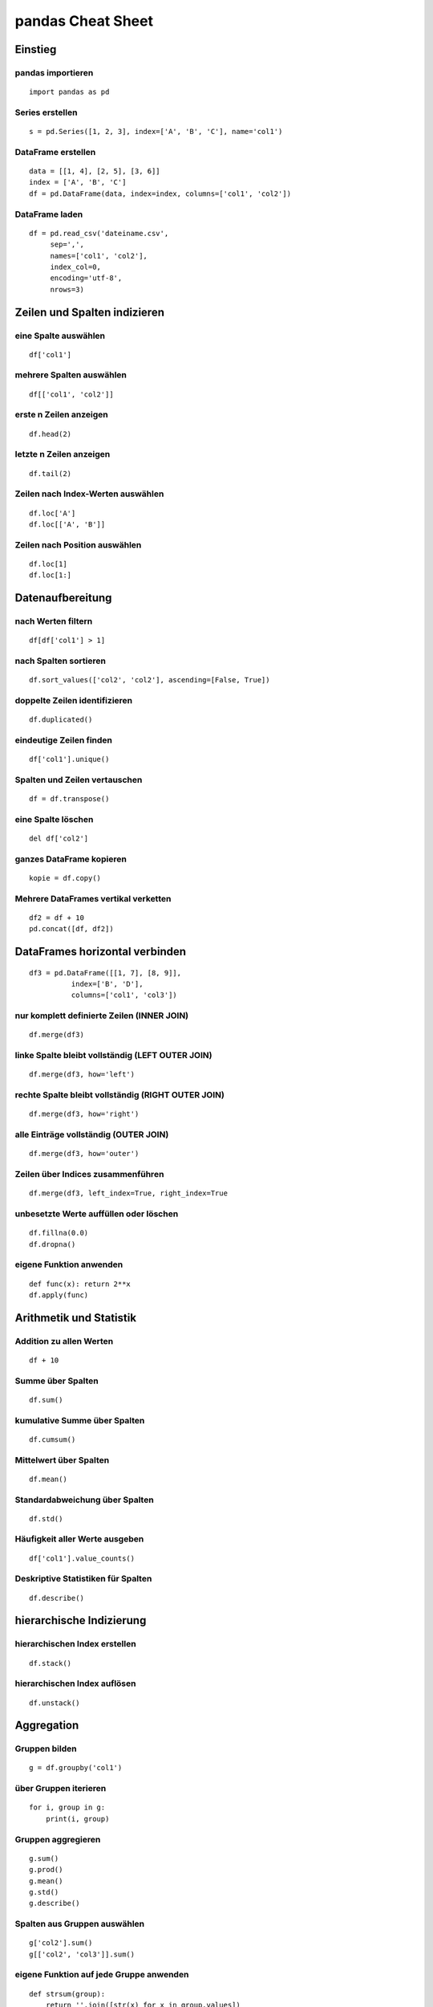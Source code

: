 pandas Cheat Sheet
==================

Einstieg
--------

pandas importieren
~~~~~~~~~~~~~~~~~~

::

    import pandas as pd

Series erstellen
~~~~~~~~~~~~~~~~

::

    s = pd.Series([1, 2, 3], index=['A', 'B', 'C'], name='col1')

DataFrame erstellen
~~~~~~~~~~~~~~~~~~~

::

    data = [[1, 4], [2, 5], [3, 6]]
    index = ['A', 'B', 'C']
    df = pd.DataFrame(data, index=index, columns=['col1', 'col2'])

DataFrame laden
~~~~~~~~~~~~~~~

::

    df = pd.read_csv('dateiname.csv', 
         sep=',', 
         names=['col1', 'col2'], 
         index_col=0, 
         encoding='utf-8',
         nrows=3)

Zeilen und Spalten indizieren
-----------------------------

eine Spalte auswählen
~~~~~~~~~~~~~~~~~~~~~

::

    df['col1']

mehrere Spalten auswählen
~~~~~~~~~~~~~~~~~~~~~~~~~

::

    df[['col1', 'col2']]

erste n Zeilen anzeigen
~~~~~~~~~~~~~~~~~~~~~~~

::

    df.head(2)

letzte n Zeilen anzeigen
~~~~~~~~~~~~~~~~~~~~~~~~

::

    df.tail(2)

Zeilen nach Index-Werten auswählen
~~~~~~~~~~~~~~~~~~~~~~~~~~~~~~~~~~

::

    df.loc['A']
    df.loc[['A', 'B']]

Zeilen nach Position auswählen
~~~~~~~~~~~~~~~~~~~~~~~~~~~~~~

::

    df.loc[1]
    df.loc[1:]

Datenaufbereitung
-----------------

nach Werten filtern
~~~~~~~~~~~~~~~~~~~

::

    df[df['col1'] > 1]

nach Spalten sortieren
~~~~~~~~~~~~~~~~~~~~~~

::

    df.sort_values(['col2', 'col2'], ascending=[False, True])

doppelte Zeilen identifizieren
~~~~~~~~~~~~~~~~~~~~~~~~~~~~~~

::

    df.duplicated()

eindeutige Zeilen finden
~~~~~~~~~~~~~~~~~~~~~~~~

::

    df['col1'].unique()

Spalten und Zeilen vertauschen
~~~~~~~~~~~~~~~~~~~~~~~~~~~~~~

::

    df = df.transpose()

eine Spalte löschen
~~~~~~~~~~~~~~~~~~~

::

    del df['col2']

ganzes DataFrame kopieren
~~~~~~~~~~~~~~~~~~~~~~~~~

::

    kopie = df.copy()

Mehrere DataFrames vertikal verketten
~~~~~~~~~~~~~~~~~~~~~~~~~~~~~~~~~~~~~

::

    df2 = df + 10
    pd.concat([df, df2])

DataFrames horizontal verbinden
-------------------------------

::

    df3 = pd.DataFrame([[1, 7], [8, 9]], 
              index=['B', 'D'], 
              columns=['col1', 'col3'])

nur komplett definierte Zeilen (INNER JOIN)
~~~~~~~~~~~~~~~~~~~~~~~~~~~~~~~~~~~~~~~~~~~

::

    df.merge(df3)

linke Spalte bleibt vollständig (LEFT OUTER JOIN)
~~~~~~~~~~~~~~~~~~~~~~~~~~~~~~~~~~~~~~~~~~~~~~~~~

::

    df.merge(df3, how='left')

rechte Spalte bleibt vollständig (RIGHT OUTER JOIN)
~~~~~~~~~~~~~~~~~~~~~~~~~~~~~~~~~~~~~~~~~~~~~~~~~~~

::

    df.merge(df3, how='right')

alle Einträge vollständig (OUTER JOIN)
~~~~~~~~~~~~~~~~~~~~~~~~~~~~~~~~~~~~~~

::

    df.merge(df3, how='outer')

Zeilen über Indices zusammenführen
~~~~~~~~~~~~~~~~~~~~~~~~~~~~~~~~~~

::

    df.merge(df3, left_index=True, right_index=True

unbesetzte Werte auffüllen oder löschen
~~~~~~~~~~~~~~~~~~~~~~~~~~~~~~~~~~~~~~~

::

    df.fillna(0.0)
    df.dropna()

eigene Funktion anwenden
~~~~~~~~~~~~~~~~~~~~~~~~

::

    def func(x): return 2**x
    df.apply(func)

Arithmetik und Statistik
------------------------

Addition zu allen Werten
~~~~~~~~~~~~~~~~~~~~~~~~

::

    df + 10

Summe über Spalten
~~~~~~~~~~~~~~~~~~

::

    df.sum()

kumulative Summe über Spalten
~~~~~~~~~~~~~~~~~~~~~~~~~~~~~

::

    df.cumsum()

Mittelwert über Spalten
~~~~~~~~~~~~~~~~~~~~~~~

::

    df.mean()

Standardabweichung über Spalten
~~~~~~~~~~~~~~~~~~~~~~~~~~~~~~~

::

    df.std()

Häufigkeit aller Werte ausgeben
~~~~~~~~~~~~~~~~~~~~~~~~~~~~~~~

::

    df['col1'].value_counts()

Deskriptive Statistiken für Spalten
~~~~~~~~~~~~~~~~~~~~~~~~~~~~~~~~~~~

::

    df.describe()

hierarchische Indizierung
-------------------------

hierarchischen Index erstellen
~~~~~~~~~~~~~~~~~~~~~~~~~~~~~~

::

    df.stack()

hierarchischen Index auflösen
~~~~~~~~~~~~~~~~~~~~~~~~~~~~~

::

    df.unstack()

Aggregation
-----------

Gruppen bilden
~~~~~~~~~~~~~~

::

    g = df.groupby('col1')

über Gruppen iterieren
~~~~~~~~~~~~~~~~~~~~~~

::

    for i, group in g:
        print(i, group)

Gruppen aggregieren
~~~~~~~~~~~~~~~~~~~

::

    g.sum()
    g.prod()
    g.mean()
    g.std()
    g.describe()

Spalten aus Gruppen auswählen
~~~~~~~~~~~~~~~~~~~~~~~~~~~~~

::

    g['col2'].sum()
    g[['col2', 'col3']].sum()

eigene Funktion auf jede Gruppe anwenden
~~~~~~~~~~~~~~~~~~~~~~~~~~~~~~~~~~~~~~~~

::

    def strsum(group):
        return ''.join([str(x) for x in group.values])
    g['col2'].apply(strsum)

Datenexport
-----------

Daten als NumPy-Array
~~~~~~~~~~~~~~~~~~~~~

::

    df.values

Daten als CSV-Datei speichern
~~~~~~~~~~~~~~~~~~~~~~~~~~~~~

::

    df.to_csv('ausgabe.csv', sep=",")

DataFrame als Tabellen-String formatieren
~~~~~~~~~~~~~~~~~~~~~~~~~~~~~~~~~~~~~~~~~

::

    df.to_string()

DataFrame zu Dictionary konvertieren
~~~~~~~~~~~~~~~~~~~~~~~~~~~~~~~~~~~~

::

    df.to_dict()

Visualisierung
--------------

::

    import pylab as plt
    plt.figure()

Streudiagramm
~~~~~~~~~~~~~

::

    df.plot.scatter('col1', 'col2', style='ro')

Balkendiagramm
~~~~~~~~~~~~~~

::

    df.plot.bar(x='col1', y='col2', width=0.7)

Flächendiagramm
~~~~~~~~~~~~~~~

::

    df.plot.area(stacked=True, alpha=1.0)

Box-and-Whisker-Plot
~~~~~~~~~~~~~~~~~~~~

::

    df.plot.box()

Histogramm über eine Spalte
~~~~~~~~~~~~~~~~~~~~~~~~~~~

::

    df['col1'].plot.hist(bins=3)

Histogramm über alle Spalten
~~~~~~~~~~~~~~~~~~~~~~~~~~~~

::

    df.plot.hist(bins=3, alpha=0.5)

zuletzt generiertes Diagramm speichern
~~~~~~~~~~~~~~~~~~~~~~~~~~~~~~~~~~~~~~

::

    plt.savefig('pop.png')

